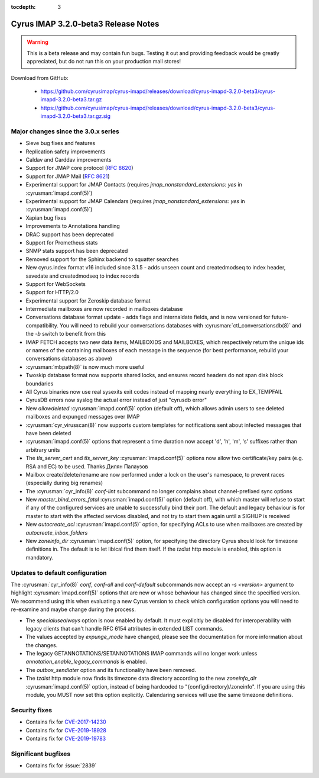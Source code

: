 :tocdepth: 3

====================================
Cyrus IMAP 3.2.0-beta3 Release Notes
====================================

.. WARNING::
    This is a beta release and may contain fun bugs.  Testing it
    out and providing feedback would be greatly appreciated, but do
    not run this on your production mail stores!

Download from GitHub:

    *   https://github.com/cyrusimap/cyrus-imapd/releases/download/cyrus-imapd-3.2.0-beta3/cyrus-imapd-3.2.0-beta3.tar.gz
    *   https://github.com/cyrusimap/cyrus-imapd/releases/download/cyrus-imapd-3.2.0-beta3/cyrus-imapd-3.2.0-beta3.tar.gz.sig

.. _relnotes-3.2.0-beta3-changes:

Major changes since the 3.0.x series
====================================

* Sieve bug fixes and features
* Replication safety improvements
* Caldav and Carddav improvements
* Support for JMAP core protocol (:rfc:`8620`)
* Support for JMAP Mail (:rfc:`8621`)
* Experimental support for JMAP Contacts (requires
  `jmap_nonstandard_extensions: yes` in :cyrusman:`imapd.conf(5)`)
* Experimental support for JMAP Calendars (requires
  `jmap_nonstandard_extensions: yes` in :cyrusman:`imapd.conf(5)`)
* Xapian bug fixes
* Improvements to Annotations handling
* DRAC support has been deprecated
* Support for Prometheus stats
* SNMP stats support has been deprecated
* Removed support for the Sphinx backend to squatter searches
* New cyrus.index format v16 included since 3.1.5 - adds unseen count and
  createdmodseq to index header, savedate and createdmodseq to index records
* Support for WebSockets
* Support for HTTP/2.0
* Experimental support for Zeroskip database format
* Intermediate mailboxes are now recorded in mailboxes database
* Conversations database format update - adds flags and internaldate fields,
  and is now versioned for future-compatibility.  You will need to rebuild
  your conversations databases with :cyrusman:`ctl_conversationsdb(8)` and
  the `-b` switch to benefit from this
* IMAP FETCH accepts two new data items, MAILBOXIDS and MAILBOXES, which
  respectively return the unique ids or names of the containing mailboxes of
  each message in the sequence (for best performance, rebuild your
  conversations databases as above)
* :cyrusman:`mbpath(8)` is now much more useful
* Twoskip database format now supports shared locks, and ensures record
  headers do not span disk block boundaries
* All Cyrus binaries now use real sysexits exit codes instead of mapping
  nearly everything to EX_TEMPFAIL
* CyrusDB errors now syslog the actual error instead of just "cyrusdb error"
* New `allowdeleted` :cyrusman:`imapd.conf(5)` option (default off), which
  allows admin users to see deleted mailboxes and expunged messages over IMAP
* :cyrusman:`cyr_virusscan(8)` now supports custom templates for notifications
  sent about infected messages that have been deleted
* :cyrusman:`imapd.conf(5)` options that represent a time duration now accept
  'd', 'h', 'm', 's' suffixes rather than arbitrary units
* The `tls_server_cert` and `tls_server_key` :cyrusman:`imapd.conf(5)` options
  now allow two certificate/key pairs (e.g. RSA and EC) to be used.  Thanks
  Дилян Палаузов
* Mailbox create/delete/rename are now performed under a lock on the user's
  namespace, to prevent races (especially during big renames)
* The :cyrusman:`cyr_info(8)` `conf-lint` subcommand no longer complains
  about channel-prefixed sync options
* New `master_bind_errors_fatal` :cyrusman:`imapd.conf(5)` option (default
  off), with which master will refuse to start if any of the configured
  services are unable to successfully bind their port.  The default and legacy
  behaviour is for master to start with the affected services disabled, and
  not try to start them again until a SIGHUP is received
* New `autocreate_acl` :cyrusman:`imapd.conf(5)` option, for specifying ACLs
  to use when mailboxes are created by `autocreate_inbox_folders`
* New `zoneinfo_dir` :cyrusman:`imapd.conf(5)` option, for specifying the
  directory Cyrus should look for timezone definitions in.  The default is
  to let libical find them itself.  If the `tzdist` http module is enabled,
  this option is mandatory.

Updates to default configuration
================================

The :cyrusman:`cyr_info(8)` `conf`, `conf-all` and `conf-default` subcommands
now accept an `-s <version>` argument to highlight :cyrusman:`imapd.conf(5)`
options that are new or whose behaviour has changed since the specified
version.  We recommend using this when evaluating a new Cyrus version to
check which configuration options you will need to re-examine and maybe change
during the process.

* The `specialusealways` option is now enabled by default. It must
  explicitly be disabled for interoperability with legacy clients that
  can't handle RFC 6154 attributes in extended LIST commands.
* The values accepted by `expunge_mode` have changed, please see the
  documentation for more information about the changes.
* The legacy GETANNOTATIONS/SETANNOTATIONS IMAP commands will no longer
  work unless `annotation_enable_legacy_commands` is enabled.
* The `outbox_sendlater` option and its functionality have been removed.
* The `tzdist` http module now finds its timezone data directory according
  to the new `zoneinfo_dir` :cyrusman:`imapd.conf(5)` option, instead of
  being hardcoded to "{configdirectory}/zoneinfo".  If you are using this
  module, you MUST now set this option explicitly.  Calendaring services
  will use the same timezone definitions.


Security fixes
==============

* Contains fix for `CVE-2017-14230 <https://cve.mitre.org/cgi-bin/cvename.cgi?name=CVE-2017-14230>`_
* Contains fix for `CVE-2019-18928 <https://cve.mitre.org/cgi-bin/cvename.cgi?name=CVE-2019-18928>`_
* Contains fix for `CVE-2019-19783 <https://cve.mitre.org/cgi-bin/cvename.cgi?name=CVE-2019-19783>`_


Significant bugfixes
====================

* Contains fix for :issue:`2839`


.. _Xapian: https://xapian.org
.. _ClamAV: https://www.clamav.net
.. _JMAP: http://jmap.io
